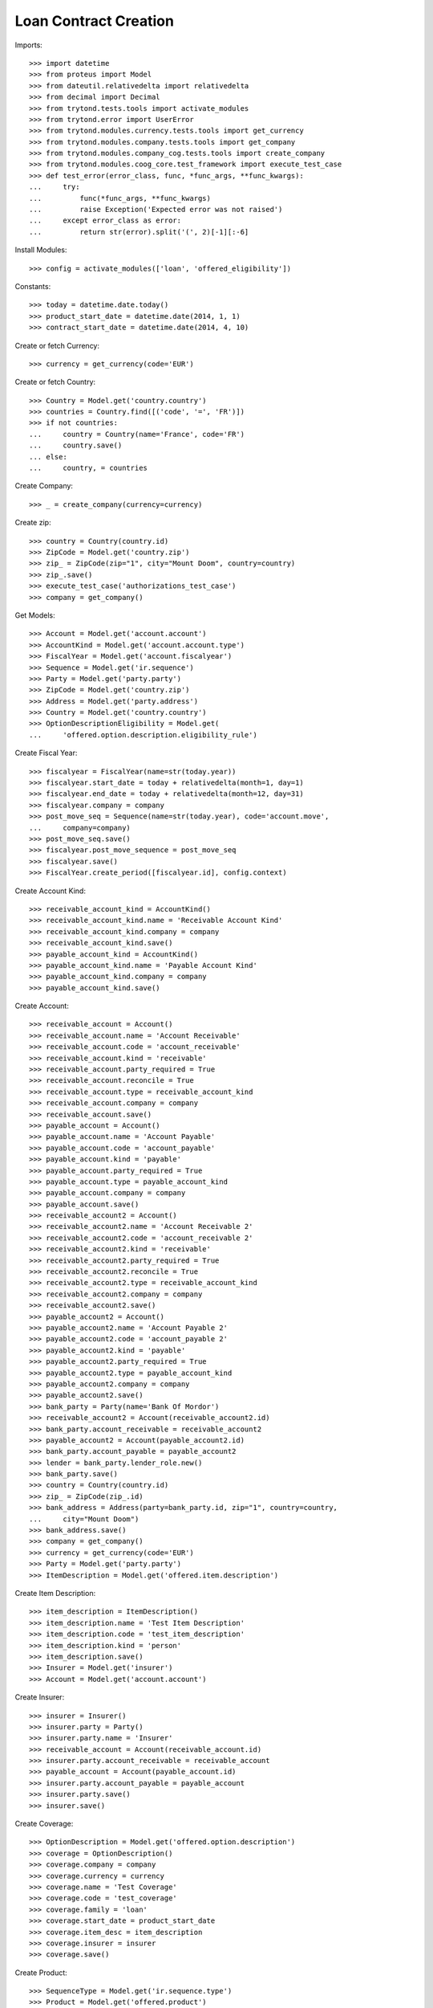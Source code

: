 =======================
Loan Contract Creation
=======================

Imports::

    >>> import datetime
    >>> from proteus import Model
    >>> from dateutil.relativedelta import relativedelta
    >>> from decimal import Decimal
    >>> from trytond.tests.tools import activate_modules
    >>> from trytond.error import UserError
    >>> from trytond.modules.currency.tests.tools import get_currency
    >>> from trytond.modules.company.tests.tools import get_company
    >>> from trytond.modules.company_cog.tests.tools import create_company
    >>> from trytond.modules.coog_core.test_framework import execute_test_case
    >>> def test_error(error_class, func, *func_args, **func_kwargs):
    ...     try:
    ...         func(*func_args, **func_kwargs)
    ...         raise Exception('Expected error was not raised')
    ...     except error_class as error:
    ...         return str(error).split('(', 2)[-1][:-6]

Install Modules::

    >>> config = activate_modules(['loan', 'offered_eligibility'])

Constants::

    >>> today = datetime.date.today()
    >>> product_start_date = datetime.date(2014, 1, 1)
    >>> contract_start_date = datetime.date(2014, 4, 10)

Create or fetch Currency::

    >>> currency = get_currency(code='EUR')

Create or fetch Country::

    >>> Country = Model.get('country.country')
    >>> countries = Country.find([('code', '=', 'FR')])
    >>> if not countries:
    ...     country = Country(name='France', code='FR')
    ...     country.save()
    ... else:
    ...     country, = countries

Create Company::

    >>> _ = create_company(currency=currency)

Create zip::

    >>> country = Country(country.id)
    >>> ZipCode = Model.get('country.zip')
    >>> zip_ = ZipCode(zip="1", city="Mount Doom", country=country)
    >>> zip_.save()
    >>> execute_test_case('authorizations_test_case')
    >>> company = get_company()

Get Models::

    >>> Account = Model.get('account.account')
    >>> AccountKind = Model.get('account.account.type')
    >>> FiscalYear = Model.get('account.fiscalyear')
    >>> Sequence = Model.get('ir.sequence')
    >>> Party = Model.get('party.party')
    >>> ZipCode = Model.get('country.zip')
    >>> Address = Model.get('party.address')
    >>> Country = Model.get('country.country')
    >>> OptionDescriptionEligibility = Model.get(
    ...     'offered.option.description.eligibility_rule')

Create Fiscal Year::

    >>> fiscalyear = FiscalYear(name=str(today.year))
    >>> fiscalyear.start_date = today + relativedelta(month=1, day=1)
    >>> fiscalyear.end_date = today + relativedelta(month=12, day=31)
    >>> fiscalyear.company = company
    >>> post_move_seq = Sequence(name=str(today.year), code='account.move',
    ...     company=company)
    >>> post_move_seq.save()
    >>> fiscalyear.post_move_sequence = post_move_seq
    >>> fiscalyear.save()
    >>> FiscalYear.create_period([fiscalyear.id], config.context)

Create Account Kind::

    >>> receivable_account_kind = AccountKind()
    >>> receivable_account_kind.name = 'Receivable Account Kind'
    >>> receivable_account_kind.company = company
    >>> receivable_account_kind.save()
    >>> payable_account_kind = AccountKind()
    >>> payable_account_kind.name = 'Payable Account Kind'
    >>> payable_account_kind.company = company
    >>> payable_account_kind.save()

Create Account::

    >>> receivable_account = Account()
    >>> receivable_account.name = 'Account Receivable'
    >>> receivable_account.code = 'account_receivable'
    >>> receivable_account.kind = 'receivable'
    >>> receivable_account.party_required = True
    >>> receivable_account.reconcile = True
    >>> receivable_account.type = receivable_account_kind
    >>> receivable_account.company = company
    >>> receivable_account.save()
    >>> payable_account = Account()
    >>> payable_account.name = 'Account Payable'
    >>> payable_account.code = 'account_payable'
    >>> payable_account.kind = 'payable'
    >>> payable_account.party_required = True
    >>> payable_account.type = payable_account_kind
    >>> payable_account.company = company
    >>> payable_account.save()
    >>> receivable_account2 = Account()
    >>> receivable_account2.name = 'Account Receivable 2'
    >>> receivable_account2.code = 'account_receivable 2'
    >>> receivable_account2.kind = 'receivable'
    >>> receivable_account2.party_required = True
    >>> receivable_account2.reconcile = True
    >>> receivable_account2.type = receivable_account_kind
    >>> receivable_account2.company = company
    >>> receivable_account2.save()
    >>> payable_account2 = Account()
    >>> payable_account2.name = 'Account Payable 2'
    >>> payable_account2.code = 'account_payable 2'
    >>> payable_account2.kind = 'payable'
    >>> payable_account2.party_required = True
    >>> payable_account2.type = payable_account_kind
    >>> payable_account2.company = company
    >>> payable_account2.save()
    >>> bank_party = Party(name='Bank Of Mordor')
    >>> receivable_account2 = Account(receivable_account2.id)
    >>> bank_party.account_receivable = receivable_account2
    >>> payable_account2 = Account(payable_account2.id)
    >>> bank_party.account_payable = payable_account2
    >>> lender = bank_party.lender_role.new()
    >>> bank_party.save()
    >>> country = Country(country.id)
    >>> zip_ = ZipCode(zip_.id)
    >>> bank_address = Address(party=bank_party.id, zip="1", country=country,
    ...     city="Mount Doom")
    >>> bank_address.save()
    >>> company = get_company()
    >>> currency = get_currency(code='EUR')
    >>> Party = Model.get('party.party')
    >>> ItemDescription = Model.get('offered.item.description')

Create Item Description::

    >>> item_description = ItemDescription()
    >>> item_description.name = 'Test Item Description'
    >>> item_description.code = 'test_item_description'
    >>> item_description.kind = 'person'
    >>> item_description.save()
    >>> Insurer = Model.get('insurer')
    >>> Account = Model.get('account.account')

Create Insurer::

    >>> insurer = Insurer()
    >>> insurer.party = Party()
    >>> insurer.party.name = 'Insurer'
    >>> receivable_account = Account(receivable_account.id)
    >>> insurer.party.account_receivable = receivable_account
    >>> payable_account = Account(payable_account.id)
    >>> insurer.party.account_payable = payable_account
    >>> insurer.party.save()
    >>> insurer.save()

Create Coverage::

    >>> OptionDescription = Model.get('offered.option.description')
    >>> coverage = OptionDescription()
    >>> coverage.company = company
    >>> coverage.currency = currency
    >>> coverage.name = 'Test Coverage'
    >>> coverage.code = 'test_coverage'
    >>> coverage.family = 'loan'
    >>> coverage.start_date = product_start_date
    >>> coverage.item_desc = item_description
    >>> coverage.insurer = insurer
    >>> coverage.save()

Create Product::

    >>> SequenceType = Model.get('ir.sequence.type')
    >>> Product = Model.get('offered.product')
    >>> sequence_code = SequenceType()
    >>> sequence_code.name = 'Product sequence'
    >>> sequence_code.code = 'contract'
    >>> sequence_code.company = company
    >>> sequence_code.save()
    >>> Sequence = Model.get('ir.sequence')
    >>> contract_sequence = Sequence()
    >>> contract_sequence.name = 'Contract Sequence'
    >>> contract_sequence.code = sequence_code.code
    >>> contract_sequence.company = company
    >>> contract_sequence.save()
    >>> quote_sequence_code = SequenceType()
    >>> quote_sequence_code.name = 'Product sequence'
    >>> quote_sequence_code.code = 'quote'
    >>> quote_sequence_code.company = company
    >>> quote_sequence_code.save()
    >>> quote_sequence = Sequence()
    >>> quote_sequence.name = 'Quote Sequence'
    >>> quote_sequence.code = quote_sequence_code.code
    >>> quote_sequence.company = company
    >>> quote_sequence.save()
    >>> product = Product()
    >>> product.company = company
    >>> product.currency = currency
    >>> product.name = 'Test Product'
    >>> product.code = 'test_product'
    >>> product.contract_generator = contract_sequence
    >>> product.quote_number_sequence = quote_sequence
    >>> product.start_date = product_start_date
    >>> product.coverages.append(coverage)
    >>> product.save()
    >>> loan_sequence = Sequence()
    >>> loan_sequence.name = 'Loan'
    >>> loan_sequence.code = 'loan'
    >>> loan_sequence.save()
    >>> company = get_company()
    >>> currency = get_currency(code='EUR')
    >>> Address = Model.get('party.address')
    >>> Contract = Model.get('contract')
    >>> Loan = Model.get('loan')
    >>> LoanShare = Model.get('loan.share')
    >>> Party = Model.get('party.party')
    >>> Account = Model.get('account.account')
    >>> Product = Model.get('offered.product')
    >>> OptionDescription = Model.get('offered.option.description')
    >>> Country = Model.get('country.country')

Create Subscriber::

    >>> subscriber = Party()
    >>> subscriber.name = 'Doe'
    >>> subscriber.first_name = 'John'
    >>> subscriber.is_person = True
    >>> subscriber.gender = 'male'
    >>> receivable_account = Account(receivable_account.id)
    >>> subscriber.account_receivable = receivable_account
    >>> payable_account = Account(payable_account.id)
    >>> subscriber.account_payable = payable_account
    >>> subscriber.birth_date = datetime.date(1980, 10, 14)
    >>> subscriber.save()

Create Loans::

    >>> bank_address = Address(bank_address.id)
    >>> Sequence = Model.get('ir.sequence')
    >>> loan_payment_date = datetime.date(2014, 5, 1)
    >>> loan_1 = Loan()
    >>> loan_1.lender_address = bank_address
    >>> loan_1.company = company
    >>> loan_1.kind = 'fixed_rate'
    >>> loan_1.funds_release_date = contract_start_date
    >>> loan_1.currency = currency
    >>> loan_1.first_payment_date = loan_payment_date
    >>> loan_1.rate = Decimal('0.045')
    >>> loan_1.amount = Decimal('250000')
    >>> loan_1.duration = 200
    >>> loan_1.save()
    >>> loan_2 = Loan()
    >>> loan_2.company = company
    >>> loan_2.lender_address = bank_address
    >>> loan_2.kind = 'fixed_rate'
    >>> loan_2.funds_release_date = contract_start_date
    >>> loan_2.currency = currency
    >>> loan_2.first_payment_date = loan_payment_date
    >>> loan_2.rate = Decimal('0.03')
    >>> loan_2.amount = Decimal('100000')
    >>> loan_2.duration = 220
    >>> loan_2.save()
    >>> Loan.calculate_loan([loan_1.id, loan_2.id], {})
    >>> RuleContext = Model.get('rule_engine.context')
    >>> context = RuleContext(1)
    >>> Rule = Model.get('rule_engine')
    >>> rule_per_loan = Rule()
    >>> rule_per_loan.type_ = 'eligibility'
    >>> rule_per_loan.short_name = 'test'
    >>> rule_per_loan.name = 'Test Per Loan True'
    >>> rule_per_loan.algorithm = """ return montant_du_pret() < 150000 """
    >>> rule_per_loan.status = 'validated'
    >>> rule_per_loan.context = context
    >>> rule_per_loan.save()

Create Test Contract::

    >>> contract = Contract()
    >>> contract.company = company
    >>> contract.subscriber = subscriber
    >>> contract.start_date = contract_start_date
    >>> product = Product(product.id)
    >>> contract.product = product
    >>> covered_element = contract.covered_elements.new()
    >>> covered_element.party = subscriber
    >>> option = covered_element.options[0]
    >>> coverage = OptionDescription(coverage.id)
    >>> eligibilityRule_1 = OptionDescriptionEligibility()
    >>> eligibilityRule_1.rule = rule_per_loan
    >>> eligibilityRule_1.coverage = coverage
    >>> eligibilityRule_1.per_loan = True
    >>> eligibilityRule_1.save()
    >>> coverage.eligibility_rules.append(eligibilityRule_1)
    >>> coverage.save()
    >>> option.coverage = coverage
    >>> loan_share_1 = option.loan_shares.new()
    >>> loan_share_1.loan = loan_1
    >>> loan_share_1.share = Decimal('0.7')
    >>> loan_share_2 = option.loan_shares.new()
    >>> loan_share_2.loan = loan_2
    >>> loan_share_2.share = Decimal('0.9')
    >>> first = contract.ordered_loans.new()
    >>> first.loan = loan_1
    >>> second = contract.ordered_loans.new()
    >>> second.loan = loan_2
    >>> contract.save()
    >>> "'Loan [1] Fixed Rate 4.50% €250,000.00 (70.0%) is not eligible'" == test_error(
    ...     UserError, Contract.button_calculate, [contract.id], {})
    True
    >>> contract = Contract(contract.id)
    >>> coverage = OptionDescription(coverage.id)
    >>> covered_element = contract.covered_elements[0]
    >>> option = covered_element.options[0]
    >>> loan_1 = Loan(loan_1.id)
    >>> loan_1.amount = Decimal('90000')
    >>> loan_1.save()
    >>> loan_2 = Loan(loan_2.id)
    >>> loan_2.amount = Decimal('150000')
    >>> loan_2.save()
    >>> contract.save()
    >>> "'Loan [2] Fixed Rate 3.00% €150,000.00 (90.0%) is not eligible'" == test_error(
    ...     UserError, Contract.button_calculate, [contract.id], {})
    True
    >>> contract = Contract(contract.id)
    >>> coverage = OptionDescription(coverage.id)
    >>> loan_1 = Loan(loan_1.id)
    >>> loan_1.amount = Decimal('90000')
    >>> loan_1.save()
    >>> loan_2 = Loan(loan_2.id)
    >>> loan_2.amount = Decimal('140000')
    >>> loan_2.save()
    >>> contract.save()
    >>> Contract.button_calculate([contract.id], {})
    >>> rule_2 = Rule()
    >>> rule_2.type_ = 'eligibility'
    >>> rule_2.short_name = 'not per loan'
    >>> rule_2.name = 'Test Per Loan False'
    >>> rule_2.algorithm = """
    ...     return date_de_naissance_souscripteur() >= datetime.date(1970, 1, 1)"""
    >>> rule_2.status = 'validated'
    >>> rule_2.context = context
    >>> rule_2.save()
    >>> contract = Contract(contract.id)
    >>> coverage = OptionDescription(coverage.id)
    >>> eligibilityRule_2 = OptionDescriptionEligibility()
    >>> eligibilityRule_2.rule = rule_2
    >>> eligibilityRule_2.coverage = coverage
    >>> eligibilityRule_2.per_loan = False
    >>> eligibilityRule_2.save()
    >>> coverage.eligibility_rules.append(eligibilityRule_2)
    >>> coverage.save()
    >>> contract.save()
    >>> Contract.button_calculate([contract.id], {})
    >>> contract = Contract(contract.id)
    >>> contract.subscriber.birth_date = datetime.date(1969, 10, 14)
    >>> contract.subscriber.save()
    >>> contract.save()
    >>> "'Option Test Coverage is not eligible'" == test_error(
    ...     UserError, Contract.button_calculate, [contract.id], {})
    True
